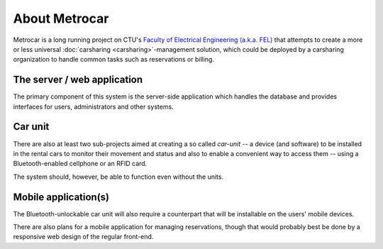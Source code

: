 About Metrocar
==============

Metrocar is a long running project on CTU's `Faculty of Electrical Engineering
(a.k.a. FEL)`_ that attempts to create a more or less universal
:doc:`carsharing <carsharing>`-management solution, which could be deployed by
a carsharing organization to handle common tasks such as reservations
or billing.


The server / web application
----------------------------
The primary component of this system is the server-side application which
handles the database and provides interfaces for users, administrators and
other systems.


Car unit
--------
There are also at least two sub-projects aimed at creating a so called
*car-unit* -- a device (and software) to be installed in the rental cars
to monitor their movement and status and also to enable a convenient way to
access them -- using a Bluetooth-enabled cellphone or an RFID card.

The system should, however, be able to function even without the units.

.. todo::

    **TODO** Links to the projects.


.. seealso::

    :doc:`/components/metrocar.car_unit_management`


Mobile application(s)
---------------------
The Bluetooth-unlockable car unit will also require a counterpart that will
be installable on the users' mobile devices.

There are also plans for a mobile application for managing reservations,
though that would probably best be done by a responsive web design of the
regular front-end.



.. _Faculty of Electrical Engineering (a.k.a. FEL): http://www.fel.cvut.cz/
